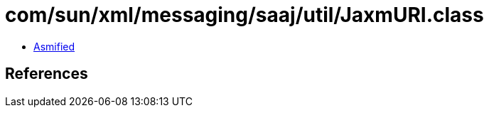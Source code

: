 = com/sun/xml/messaging/saaj/util/JaxmURI.class

 - link:JaxmURI-asmified.java[Asmified]

== References

